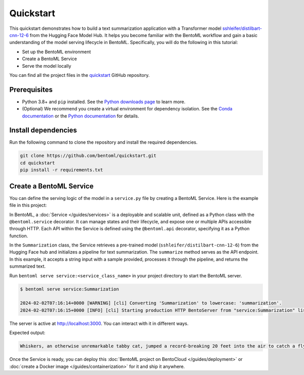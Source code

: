==========
Quickstart
==========

This quickstart demonstrates how to build a text summarization application with a Transformer model `sshleifer/distilbart-cnn-12-6 <https://huggingface.co/sshleifer/distilbart-cnn-12-6>`_ from the Hugging Face Model Hub. It helps you become familiar with the BentoML workflow and gain a basic understanding of the model serving lifecycle in BentoML. Specifically, you will do the following in this tutorial:

- Set up the BentoML environment
- Create a BentoML Service
- Serve the model locally

You can find all the project files in the `quickstart <https://github.com/bentoml/quickstart>`_ GitHub repository.

Prerequisites
-------------

- Python 3.8+ and ``pip`` installed. See the `Python downloads page <https://www.python.org/downloads/>`_ to learn more.
- (Optional) We recommend you create a virtual environment for dependency isolation. See the `Conda documentation <https://conda.io/projects/conda/en/latest/user-guide/tasks/manage-environments.html>`_ or the `Python documentation <https://docs.python.org/3/library/venv.html>`_ for details.

Install dependencies
--------------------

Run the following command to clone the repository and install the required dependencies.

.. code-block:: bash

    git clone https://github.com/bentoml/quickstart.git
    cd quickstart
    pip install -r requirements.txt

Create a BentoML Service
------------------------

You can define the serving logic of the model in a ``service.py`` file by creating a BentoML Service. Here is the example file in this project:

.. code-block:: python
    :caption: `service.py`

    from __future__ import annotations
    import bentoml
    from transformers import pipeline


    EXAMPLE_INPUT = "Breaking News: In an astonishing turn of events, the small \
    town of Willow Creek has been taken by storm as local resident Jerry Thompson's cat, \
    Whiskers, performed what witnesses are calling a 'miraculous and gravity-defying leap.' \
    Eyewitnesses report that Whiskers, an otherwise unremarkable tabby cat, jumped \
    a record-breaking 20 feet into the air to catch a fly. The event, which took \
    place in Thompson's backyard, is now being investigated by scientists for potential \
    breaches in the laws of physics. Local authorities are considering a town festival \
    to celebrate what is being hailed as 'The Leap of the Century."


    @bentoml.service(
        resources={"cpu": "2"},
        traffic={"timeout": 10},
    )
    class Summarization:
        def __init__(self) -> None:
            self.pipeline = pipeline('summarization')

        @bentoml.api
        def summarize(self, text: str = EXAMPLE_INPUT) -> str:
            result = self.pipeline(text)
            return result[0]['summary_text']

In BentoML, a :doc:`Service </guides/services>` is a deployable and scalable unit, defined as a Python class with the ``@bentoml.service`` decorator. It can manage states and their lifecycle, and expose one or multiple APIs accessible through HTTP. Each API within the Service is defined using the ``@bentoml.api`` decorator, specifying it as a Python function.

In the ``Summarization`` class, the Service retrieves a pre-trained model (``sshleifer/distilbart-cnn-12-6``) from the Hugging Face hub and initializes a pipeline for text summarization. The ``summarize`` method serves as the API endpoint. In this example, it accepts a string input with a sample provided, processes it through the pipeline, and returns the summarized text.

Run ``bentoml serve service:<service_class_name>`` in your project directory to start the BentoML server.

.. code-block:: bash

    $ bentoml serve service:Summarization

    2024-02-02T07:16:14+0000 [WARNING] [cli] Converting 'Summarization' to lowercase: 'summarization'.
    2024-02-02T07:16:15+0000 [INFO] [cli] Starting production HTTP BentoServer from "service:Summarization" listening on http://localhost:3000 (Press CTRL+C to quit)

The server is active at http://localhost:3000. You can interact with it in different ways.

.. tab-set::

    .. tab-item:: CURL

        .. code-block:: bash

            curl -X 'POST' \
                'http://localhost:3000/summarize' \
                -H 'accept: text/plain' \
                -H 'Content-Type: application/json' \
                -d '{
                "text": "Breaking News: In an astonishing turn of events, the small town of Willow Creek has been taken by storm as local resident Jerry Thompson'\''s cat, Whiskers, performed what witnesses are calling a '\''miraculous and gravity-defying leap.'\'' Eyewitnesses report that Whiskers, an otherwise unremarkable tabby cat, jumped a record-breaking 20 feet into the air to catch a fly. The event, which took place in Thompson'\''s backyard, is now being investigated by scientists for potential breaches in the laws of physics. Local authorities are considering a town festival to celebrate what is being hailed as '\''The Leap of the Century."
                }'

    .. tab-item:: BentoML client

        .. code-block:: python

            import bentoml

            with bentoml.SyncHTTPClient("http://localhost:3000") as client:
                result = client.summarize(
                    text="Breaking News: In an astonishing turn of events, the small town of Willow Creek has been taken by storm as local resident Jerry Thompson's cat, Whiskers, performed what witnesses are calling a 'miraculous and gravity-defying leap.' Eyewitnesses report that Whiskers, an otherwise unremarkable tabby cat, jumped a record-breaking 20 feet into the air to catch a fly. The event, which took place in Thompson's backyard, is now being investigated by scientists for potential breaches in the laws of physics. Local authorities are considering a town festival to celebrate what is being hailed as 'The Leap of the Century.'"
                )

    .. tab-item:: Swagger UI

        Visit `http://localhost:3000 <http://localhost:3000/>`_, scroll down to **Service APIs**, and click **Try it out**. In the **Request body** box, enter your prompt and click **Execute**.

        .. image:: ../_static/img/get-started/quickstart/service-ui.png

Expected output:

.. code-block:: bash

    Whiskers, an otherwise unremarkable tabby cat, jumped a record-breaking 20 feet into the air to catch a fly . The event is now being investigated by scientists for potential breaches in the laws of physics . Local authorities considering a town festival to celebrate what is being hailed as 'The Leap of the Century'

Once the Service is ready, you can deploy this :doc:`BentoML project on BentoCloud </guides/deployment>` or :doc:`create a Docker image </guides/containerization>` for it and ship it anywhere.
